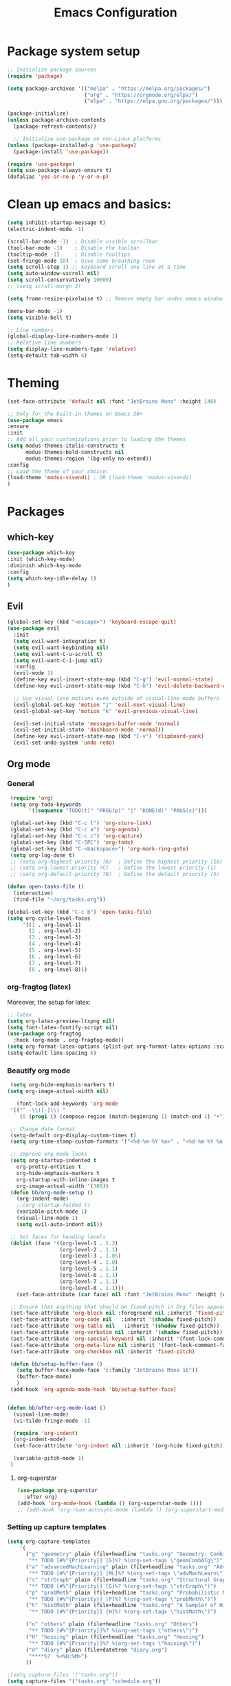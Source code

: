 #+TITLE: Emacs Configuration

* Package system setup
#+BEGIN_SRC emacs-lisp
  ;; Initialize package sources
  (require 'package)

  (setq package-archives '(("melpa" . "https://melpa.org/packages/")
                           ("org" . "https://orgmode.org/elpa/")
                           ("elpa" . "https://elpa.gnu.org/packages/")))

  (package-initialize)
  (unless package-archive-contents
    (package-refresh-contents))

    ;; Initialize use-package on non-Linux platforms
  (unless (package-installed-p 'use-package)
    (package-install 'use-package))

  (require 'use-package)
  (setq use-package-always-ensure t)
  (defalias 'yes-or-no-p 'y-or-n-p)
#+END_SRC
* Clean up emacs and basics:
#+BEGIN_SRC emacs-lisp
  (setq inhibit-startup-message t)
  (electric-indent-mode -1)

  (scroll-bar-mode -1)  ; Disable visible scrollbar
  (tool-bar-mode -1)    ; Disable the toolbar
  (tooltip-mode -1)     ; Disable tooltips
  (set-fringe-mode 10)  ; Give some breathing room
  (setq scroll-step 1) ;; keyboard scroll one line at a time
  (setq auto-window-vscroll nil)
  (setq scroll-conservatively 10000)
  ;; (setq scroll-margn 2)

  (setq frame-resize-pixelwise t) ;; Remove empty bar under emacs window

  (menu-bar-mode -1)
  (setq visible-bell t)

  ;; Line numbers
  (global-display-line-numbers-mode 1)
  ;; Relative line numbers
  (setq display-line-numbers-type 'relative)
  (setq-default tab-width 4)
#+END_SRC

* Theming
#+BEGIN_SRC emacs-lisp
  (set-face-attribute 'default nil :font "JetBrains Mono" :height 140)

  ;; Only for the built-in themes on Emacs 28+
  (use-package emacs
  :ensure
  :init
  ;; Add all your customizations prior to loading the themes
  (setq modus-themes-italic-constructs t
        modus-themes-bold-constructs nil
        modus-themes-region '(bg-only no-extend))
  :config
  ;; Load the theme of your choice:
  (load-theme 'modus-vivendi) ; OR (load-theme 'modus-vivendi)
  )
#+END_SRC

* Packages
** which-key
#+BEGIN_SRC emacs-lisp
  (use-package which-key
  :init (which-key-mode)
  :diminish which-key-mode
  :config
  (setq which-key-idle-delay 1)
  )
#+END_SRC
** Evil
#+BEGIN_SRC emacs-lisp
(global-set-key (kbd "<escape>") 'keyboard-escape-quit)
(use-package evil
  :init
  (setq evil-want-integration t)
  (setq evil-want-keybinding nil)
  (setq evil-want-C-u-scroll t)
  (setq evil-want-C-i-jump nil)
  :config
  (evil-mode 1)
  (define-key evil-insert-state-map (kbd "C-g") 'evil-normal-state)
  (define-key evil-insert-state-map (kbd "C-h") 'evil-delete-backward-char-and-join)

  ;; Use visual line motions even outside of visual-line-mode buffers
  (evil-global-set-key 'motion "j" 'evil-next-visual-line)
  (evil-global-set-key 'motion "k" 'evil-previous-visual-line)

  (evil-set-initial-state 'messages-buffer-mode 'normal)
  (evil-set-initial-state 'dashboard-mode 'normal))
  (define-key evil-insert-state-map (kbd "C-v") 'clipboard-yank)
  (evil-set-undo-system 'undo-redo)
#+END_SRC

** Org mode
*** General
#+BEGIN_SRC emacs-lisp
   (require 'org)
   (setq org-todo-keywords
         '((sequence "TODO(t)" "PROG(p)" "|" "DONE(d)" "PAUS(s)")))

   (global-set-key (kbd "C-c l") 'org-store-link)
   (global-set-key (kbd "C-c a") 'org-agenda)
   (global-set-key (kbd "C-c c") 'org-capture)
   (global-set-key (kbd "C-SPC") 'org-todo)
   (global-set-key (kbd "C-<backspace>") 'org-mark-ring-goto)
   (setq org-log-done t)
   ;; (setq org-highest-priority ?A)  ; Define the highest priority (10)
   ;; (setq org-lowest-priority ?C)   ; Define the lowest priority (1)
   ;; (setq org-default-priority ?B)  ; Define the default priority (5)

  (defun open-tasks-file ()
    (interactive)
    (find-file "~/org/tasks.org"))

  (global-set-key (kbd "C-c b") 'open-tasks-file)
  (setq org-cycle-level-faces
       '((1 . org-level-1)
         (2 . org-level-2)
         (3 . org-level-3)
         (4 . org-level-4)
         (5 . org-level-5)
         (6 . org-level-6)
         (7 . org-level-7)
         (8 . org-level-8)))
#+END_SRC
*** org-fragtog (latex)
Moreover, the setup for latex:
#+BEGIN_SRC emacs-lisp
  ;; latex
  (setq org-latex-preview-ltxpng nil)
  (setq font-latex-fontify-script nil)
  (use-package org-fragtog
    :hook (org-mode . org-fragtog-mode))
  (setq org-format-latex-options (plist-put org-format-latex-options :scale 2.0))
  (setq-default line-spacing 6)
#+END_SRC
*** Beautify org mode
#+BEGIN_SRC emacs-lisp
   (setq org-hide-emphasis-markers t)
  (setq org-image-actual-width nil)

     (font-lock-add-keywords 'org-mode
   '(("^ -\\([-]\\) "
      (0 (prog1 () (compose-region (match-beginning 1) (match-end 1) "•"))))))

   ;; Change date format
   (setq-default org-display-custom-times t)
   (setq org-time-stamp-custom-formats '("<%d-%m-%Y %a>" . "<%d-%m-%Y %a %H:%M>"))

   ;; Improve org mode looks
   (setq org-startup-indented t
     org-pretty-entities t
     org-hide-emphasis-markers t
     org-startup-with-inline-images t
     org-image-actual-width '(300))
   (defun bb/org-mode-setup ()
     (org-indent-mode)
     ;;(org-startup-folded t)
     (variable-pitch-mode 1)
     (visual-line-mode 1)
     (setq evil-auto-indent nil))

   ;; Set faces for heading levels
   (dolist (face '((org-level-1 . 1.2)
                   (org-level-2 . 1.1)
                   (org-level-3 . 1.05)
                   (org-level-4 . 1.0)
                   (org-level-5 . 1.1)
                   (org-level-6 . 1.1)
                   (org-level-7 . 1.1)
                   (org-level-8 . 1.1)))
     (set-face-attribute (car face) nil :font "JetBrains Mono" :height (cdr face)))

   ;; Ensure that anything that should be fixed-pitch in Org files appears that way
   (set-face-attribute 'org-block nil :foreground nil :inherit 'fixed-pitch)
   (set-face-attribute 'org-code nil   :inherit '(shadow fixed-pitch))
   (set-face-attribute 'org-table nil   :inherit '(shadow fixed-pitch))
   (set-face-attribute 'org-verbatim nil :inherit '(shadow fixed-pitch))
   (set-face-attribute 'org-special-keyword nil :inherit '(font-lock-comment-face fixed-pitch))
   (set-face-attribute 'org-meta-line nil :inherit '(font-lock-comment-face fixed-pitch))
   (set-face-attribute 'org-checkbox nil :inherit 'fixed-pitch)

   (defun bb/setup-buffer-face ()
     (setq buffer-face-mode-face '(:family "JetBrains Mono 16"))
     (buffer-face-mode)
     )
   (add-hook 'org-agenda-mode-hook 'bb/setup-buffer-face)


  (defun bb/after-org-mode-load ()
    (visual-line-mode)
    (vi-tilde-fringe-mode -1)

    (require 'org-indent)
    (org-indent-mode)
    (set-face-attribute 'org-indent nil :inherit '(org-hide fixed-pitch))

    (variable-pitch-mode 1)
   )
#+END_SRC
**** org-superstar
#+BEGIN_SRC emacs-lisp
  (use-package org-superstar
    :after org)
  (add-hook 'org-mode-hook (lambda () (org-superstar-mode 1)))
  ;; (add-hook 'org-roam-autosync-mode (lambda () (org-superstart-mode 1)))
#+END_SRC
*** Setting up capture templates
#+BEGIN_SRC emacs-lisp
  (setq org-capture-templates
      '(
        ("g" "geometry" plain (file+headline "tasks.org" "Geometry: Combinatorics and Algorithms")
         "** TODO [#%^{Priority}] [G]%? %(org-set-tags \"geomCombAlg\")")
        ("a" "advancedMachLearning" plain (file+headline "tasks.org" "Advanced Machine Learning")
         "** TODO [#%^{Priority}] [ML]%? %(org-set-tags \"advMachLearn\")")
        ("s" "strGraph" plain (file+headline "tasks.org" "Structural Graph Theory")
         "** TODO [#%^{Priority}] [G]%? %(org-set-tags \"strGraph\")")
        ("p" "probMeth" plain (file+headline "tasks.org" "Probabilistic Methods in Combinatorics")
         "** TODO [#%^{Priority}] [P]%? %(org-set-tags \"probMeth\")")
        ("h" "histMath" plain (file+headline "tasks.org" "A Sampler of Histories and Philosophies of Mathematics")
         "** TODO [#%^{Priority}] [H]%? %(org-set-tags \"histMath\")")

        ("o" "others" plain (file+headline "tasks.org" "Others")
         "** TODO [#%^{Priority}]%? %(org-set-tags \"others\")")
        ("H" "housing" plain (file+headline "tasks.org" "Housing")
         "** TODO [#%^{Priority}]%? %(org-set-tags \"housing\")")
        ("d" "diary" plain (file+datetree "diary.org")
         "****%?  %<%H:%M>")
        ))

  ;(setq capture-files '("tasks.org"))
  (setq capture-files '("tasks.org" "schedule.org"))

  (defun vulpea-capture-task ()
    "Capture a task."
    (interactive)
    (org-capture nil "t"))
#+END_SRC
*** Setting up org-agenda custom commands
#+BEGIN_SRC emacs-lisp
    (setq org-agenda-window-setup 'only-window)
    (setq org-tags-match-list-sublevels 'indented)
    (setq org-agenda-custom-commands
        '((" " "Agenda"
           (
            (tags-todo "geomCombAlg"
             ((org-agenda-overriding-header "Geometry: Combinatorics and Algorithms"))
             )
            (tags-todo "advMachLearn"
             ((org-agenda-overriding-header "Advanced Machine Learning"))
             )
            (tags-todo "probMeth"
             ((org-agenda-overriding-header "Probabilistic Methods in Combinatorics"))
             )
            (tags-todo "strGraph"
             ((org-agenda-overriding-header "Structural Graph Theory"))
             )
            (tags-todo "histMath"
             ((org-agenda-overriding-header "A Sampler of Histories and Philosophies of Mathematics"))
             )
            (tags-todo "housing"
             ((org-agenda-overriding-header "Housing"))
             )
            (tags-todo "others"
             ((org-agenda-overriding-header "Others"))
             )
            )
           ))
    )

    (defun my-org-agenda-custom-keys ()
    (local-set-key (kbd "j") 'org-agenda-next-line)
    (local-set-key (kbd "k") 'org-agenda-previous-line)
    (local-set-key (kbd "h") 'backward-char)
    (local-set-key (kbd "l") 'forward-char)
    (local-set-key (kbd "TAB") 'org-agenda-follow-mode-toggle)
    ;;(local-set-key (kbd "C-c o") 'full-calendar)
    )

  (add-hook 'org-agenda-mode-hook 'my-org-agenda-custom-keys)

  (setq org-agenda-prefix-format '(
       (agenda . "%?-12t")
       ;(agenda . "%-10b %-10T ")
       (todo . "%-35b %-15(let ((scheduled (org-get-scheduled-time (point)))) (if scheduled (format-time-string \"%a %d-%m %H:%M\" scheduled) \"\")) ")
       (tags . "%-35b %-15(let ((scheduled (org-get-scheduled-time (point)))) (if scheduled (format-time-string \"%a %d-%m %H:%M\" scheduled) \"\")) ")
       (search. "%-35b %-15(let ((scheduled (org-get-scheduled-time (point)))) (if scheduled (format-time-string \"%a %d-%m %H:%M\" scheduled) \"\")) ")
       ))
#+END_SRC
*** calfw (calendar)
#+BEGIN_SRC emacs-lisp
    (defun date-earlier-p (date1 date2)`
      (time-less-p (date-to-time date1) (date-to-time date2)))
    (use-package calfw
     :defer t
     :bind (
            ("C-c o" . full-calendar) 
            ("C-c t" . task-calendar))
     :commands cfw:open-calendar-buffer
     :functions (cfw:open-calendar-buffer
                 cfw:refresh-calendar-buffer
                 cfw:org-create-source
                 cfw:cal-create-source)
     :config
     (defun full-calendar ()
       (interactive)
       (cfw:open-calendar-buffer
        :contents-sources
        (list
         (cfw:org-create-file-source "tasks" "~/org/tasks.org" "#ed3a2d")
         (cfw:org-create-file-source "Schedule" "~/org/schedule.org" "#2377fc")
         (cfw:org-create-file-source "meetings" "~/org/meetings.org" "#34ed5c")
         (cfw:org-create-file-source "tasks" "~/org/orgRoam/courses_eth-20240830131321.org" "#ed3a2d")
         )
       ))
     (defun task-calendar ()
       (interactive)
       (cfw:open-calendar-buffer
        :contents-sources
        (list
         (cfw:org-create-file-source "tasks" "~/org/tasks.org" "#34ed5c")
         (cfw:org-create-file-source "meetings" "~/org/meetings.org" "#ed3a2d")
         )
        ;; :sorter 'my-calendar-entry-comparator
       ))
     )
    (custom-set-faces
     '(cfw:face-title ((t (:foreground "#5E81AB" :weight bold :height 1.0 :inherit variable-pitch))))
     '(cfw:face-header ((t (:foreground "#ffffff" :weight bold ))))
     '(cfw:face-sunday ((t :foreground "#5E81AB" :weight bold )))
     '(cfw:face-saturday ((t :foreground "#5E81AB" :weight bold )))
     ;;'(cfw:face-holiday ((t :foreground "#ba3c53" :background "grey10" :weight bold)))
     '(cfw:face-day-title ((t :background "#grey10" )))
     '(cfw:face-default-day ((t :foreground "#ffffff" :background "#grey10" )))
     '(cfw:face-today-title ((t :foreground "#fc03ad" :background "#grey10" :weight bold)))
     '(cfw:face-today ((t :background: "grey10" :weight bold)))
     '(cfw:face-select ((t :background "#5E81AB")))
     '(cfw:face-toolbar ((t :background "#grey10")))
     ;; '(cfw:face-toolbar ((t :background "#5E81AB")))
     '(cfw:face-grid ((t :foreground "#5E81AB")))
     )
     (use-package calfw-org
       :after calfw)
     (setq calendar-week-start-day 1)
#+END_SRC
*** olivetti mode
#+BEGIN_SRC emacs-lisp
  ;Olivetti config
  (use-package olivetti)

  (defun oliv-org-mode ()
    (olivetti-mode)
    (olivetti-set-width 120)
    )

  (add-hook 'org-mode-hook 'oliv-org-mode)
#+END_SRC
*** org-roam
#+BEGIN_SRC emacs-lisp
  (use-package org-roam
    :after org
    :ensure t
    :init
       (setq org-roam-v2-ack t)
    :custom
    (org-roam-directory (file-truename "~/org/orgRoam"))
    (org-roam-capture-templates
     '(("d" "default" plain
        "\n%?"
        :if-new (file+head "${slug}-%<%Y%m%d%H%H%S>.org" "#+STARTUP:latexpreview\n#+STARTUP:inlineimages\n#+OPTIONS: ^:{}\n#+filetags:\n#+date: %U\n#+title:${title}\n ")
        :unnarrowed t)))
    :bind (("C-c n l" . org-roam-buffer-toggle)
       ("C-c n f" . org-roam-node-find)
       ("C-c n i" . org-roam-node-insert)
       ("C-c n c" . org-roam-capture)
       ;; Dailies
       ("C-c n j" . org-roam-dailies-capture-today))
    :config (org-roam-setup))

  (use-package org-roam-ui
    :after org-roam 
    :bind ("C-c n g" . org-roam-ui-open)
    :config
    (org-roam-db-autosync-enable)
    (setq org-roam-ui-sync-theme t
          org-roam-ui-follow t
          org-roam-ui-update-on-save t
          org-roam-ui-open-on-start t))
   (defun vulpea-buffer-prop-get (name)
   "Get a buffer property called NAME as a string."
   (org-with-point-at 1
     (when (re-search-forward (concat "^#\\+" name ": \\(.*\\)")
                              (point-max) t)
       (buffer-substring-no-properties
        (match-beginning 1)
        (match-end 1)))))

   (defun vulpea-agenda-category ()
     (let* ((file-name (when buffer-file-name
                         (file-name-sans-extension
                          (file-name-nondirectory buffer-file-name))))
            (title (vulpea-buffer-prop-get "title"))
            (category (org-get-category)))
       (or (if (and
                title
                (string-equal category file-name))
               title
             category)
           "")))
#+END_SRC
*** vulpea
#+BEGIN_SRC emacs-lisp
(use-package vulpea
  :ensure t
  ;; hook into org-roam-db-autosync-mode you wish to enable
  ;; persistence of meta values (see respective section in README to
  ;; find out what meta means)
  :hook ((org-roam-db-autosync-mode . vulpea-db-autosync-enable)))
#+END_SRC
*** org-babel
#+BEGIN_SRC emacs-lisp
  ;;; Org babel
  (org-babel-do-load-languages
   'org-babel-load-languages
   '((emacs-lisp . t)
     (python . t)))

  (setq org-confirm-babel-evaluate nil)

  ;;; Org templates
  (require 'org-tempo)

  (add-to-list 'org-structure-template-alist '("sh" . "src shell"))
  (add-to-list 'org-structure-template-alist '("el" . "src emacs-lisp"))
  (add-to-list 'org-structure-template-alist '("py" . "src python"))
  
  ;;; set gb back to normal for memory reasons
  (setq gc-cons-threshold (* 50 1024 1024))
#+END_SRC
*** Setting up "smart" org-agenda
#+BEGIN_SRC emacs-lisp
  ;; Remove automatic project inheritance
  (add-to-list 'org-tags-exclude-from-inheritance "project")
#+END_SRC
We want to mark as "project" only the org-roam files containing TODO items to increase the speed of
org agenda.
Explanation:
   1. We parse the buffer. org-element-parse-buffer returns an abstract syntax tree of the current Org buffer. We only care about headings, hence the " 'headings ".
   2. We extract info. about TODO keywords from /headline/ AST, which contains a property we are interested
   in, -:todo-type., which returns the type of TODO: /'done/, /'todo/ or /nil/.
   3. Now we just check that there is at least one TODO match.
#+BEGIN_SRC emacs-lisp
  (defun vulpea-project-p ()
    "Return non-nil if current buffer has any todo entry.

  TODO entries marked as done are ignored, meaning the this
  function returns nil if current buffer contains only completed
  tasks."
    (org-element-map                          ; (2)
         (org-element-parse-buffer 'headline) ; (1)
         'headline
       (lambda (h)
         (eq (org-element-property :todo-type h)
             'todo))
       nil 'first-match))                     ; (3)
#+END_SRC
Now we use this function to add or remove the /project/ tag from nodes. We do this twice: when visiting a node, and in /before-safe-hook/.
#+BEGIN_SRC emacs-lisp
	(defun vulpea-buffer-prop-get-list (name &optional separators)
	  "Get a buffer property NAME as a list using SEPARATORS.
	If SEPARATORS is non-nil, it should be a regular expression
	matching text that separates, but is not part of, the substrings.
	If nil it defaults to `split-string-default-separators', normally
	\"[ \f\t\n\r\v]+\", and OMIT-NULLS is forced to t."
	  (let ((value (vulpea-buffer-prop-get name)))
		(when (and value (not (string-empty-p value)))
		  (split-string-and-unquote value separators))))
	(defun vulpea-buffer-prop-set (name value)
	"Set a file property called NAME to VALUE in buffer file.
  If the property is already set, replace its value."
	(setq name (downcase name))
	(org-with-point-at 1
	  (let ((case-fold-search t))
		(if (re-search-forward (concat "^#\\+" name ":\\(.*\\)")
							   (point-max) t)
			(replace-match (concat "#+" name ": " value) 'fixedcase)
		  (while (and (not (eobp))
					  (looking-at "^[#:]"))
			(if (save-excursion (end-of-line) (eobp))
				(progn
				  (end-of-line)
				  (insert "\n"))
			  (forward-line)
			  (beginning-of-line)))
		  (insert "#+" name ": " value "\n")))))

	  (defun vulpea-buffer-tags-get ()
		"Return filetags value in current buffer."
		(vulpea-buffer-prop-get-list "filetags" "[ :]"))
	  (defun vulpea-buffer-prop-remove (name)
		"Remove a buffer property called NAME."
		(org-with-point-at 1
				(when (re-search-forward (concat "\\(^#\\+" name ":.*\n?\\)")
									        (point-max) t)
	     (replace-match ""))))

	  (defun vulpea-buffer-tags-set (&rest tags)
		"Set TAGS in current buffer.
	  If filetags value is already set, replace it."
		(if tags
			(vulpea-buffer-prop-set
			 "filetags" (concat ":" (string-join tags ":") ":"))
		  (vulpea-buffer-prop-remove "filetags")))

		(defun vulpea-project-update-tag ()
			  "Update PROJECT tag in the current buffer."
			  (when (and (not (active-minibuffer-window))
						 (vulpea-buffer-p))
				(save-excursion
				  (goto-char (point-min))
				  (let* ((tags (vulpea-buffer-tags-get))
						 (original-tags tags))
					(if (vulpea-project-p)
						(setq tags (cons "project" tags))
					  (setq tags (remove "project" tags)))

					;; cleanup duplicates
					(setq tags (seq-uniq tags))

					;; update tags if changed
					(when (or (seq-difference tags original-tags)
							  (seq-difference original-tags tags))
					  (apply #'vulpea-buffer-tags-set tags))))))

		(defun vulpea-buffer-p ()
		  "Return non-nil if the currently visited buffer is a note."
		  (and buffer-file-name
			   (string-prefix-p
				(expand-file-name (file-name-as-directory org-roam-directory))
				(file-name-directory buffer-file-name))))

		(add-hook 'find-file-hook #'vulpea-project-update-tag)
		(add-hook 'before-save-hook #'vulpea-project-update-tag)
#+END_SRC
Lastly, to dynamically build /org-agenda-files/, we query all files containing the /project/ tag.
#+BEGIN_SRC emacs-lisp
  (defun vulpea-project-files ()
  "Return a list of note files containing 'project' tag." ;
  (seq-uniq
   (seq-map
    #'car
    (org-roam-db-query
     [:select [nodes:file]
      :from tags
      :left-join nodes
      :on (= tags:node-id nodes:id)
      :where (like tag (quote "%\"project\"%"))]))))

  (defun vulpea-agenda-files-update (&rest _)
  "Update the value of `org-agenda-files'."
  (setq org-agenda-files (vulpea-project-files))
  (setq org-agenda-files (append org-agenda-files capture-files))
  )

  (advice-add 'org-agenda :before #'vulpea-agenda-files-update)
  (advice-add 'org-todo-list :before #'vulpea-agenda-files-update)

  (dolist (file (org-roam-list-files))
  (message "processing %s" file)
  (with-current-buffer (or (find-buffer-visiting file)
                           (find-file-noselect file))
    (vulpea-project-update-tag)
    (save-buffer)))
#+END_SRC
